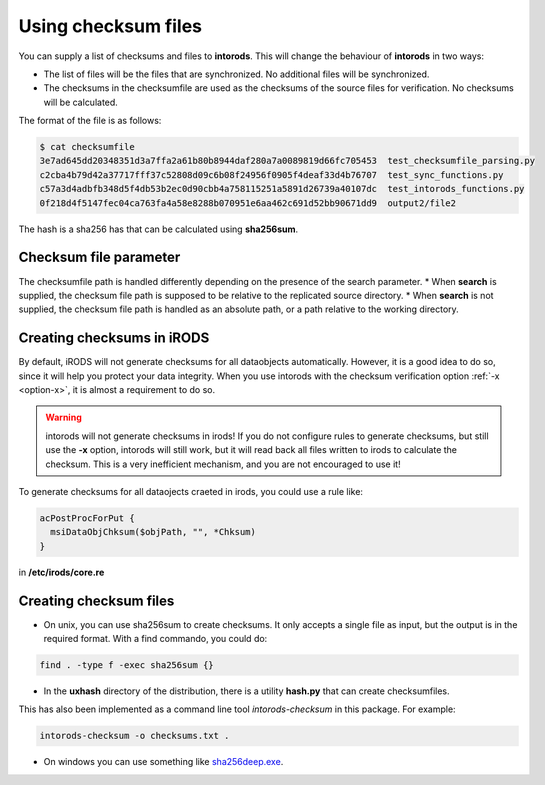 .. _section-checksum-files:

Using checksum files
====================

You can supply a list of checksums and files to **intorods**. This will change the behaviour of **intorods** in two ways:

* The list of files will be the files that are synchronized. No additional files will be synchronized.
* The checksums in the checksumfile are used as the checksums of the source files for verification. No checksums will be calculated.

The format of the file is as follows:

.. code-block:: console

    $ cat checksumfile  
    3e7ad645dd20348351d3a7ffa2a61b80b8944daf280a7a0089819d66fc705453  test_checksumfile_parsing.py
    c2cba4b79d42a37717fff37c52808d09c6b08f24956f0905f4deaf33d4b76707  test_sync_functions.py
    c57a3d4adbfb348d5f4db53b2ec0d90cbb4a758115251a5891d26739a40107dc  test_intorods_functions.py
    0f218d4f5147fec04ca763fa4a58e8288b070951e6aa462c691d52bb90671dd9  output2/file2

The hash is a sha256 has that can be calculated using **sha256sum**. 

Checksum file parameter
----------------------

The checksumfile path is handled differently depending on the presence of the search parameter.
* When **search** is supplied, the checksum file path is supposed to be relative to the replicated source directory.
* When **search** is not supplied, the checksum file path is handled as an absolute path, or a path relative to the working directory.

Creating checksums in iRODS
---------------------------

By default, iRODS will not generate checksums for all dataobjects automatically. 
However, it is a good idea to do so, since it will help you protect your data integrity. 
When you use intorods with the checksum verification option :ref:`-x <option-x>`, it is almost a requirement to do so.

.. warning::

  intorods will not generate checksums in irods! If you do not configure rules to generate checksums,
  but still use the **-x** option, intorods will still work, but it will read back all files written to irods to calculate the checksum.
  This is a very inefficient mechanism, and you are not encouraged to use it!

To generate checksums for all dataojects craeted in irods, you could use a rule like:

.. code-block:: console

  acPostProcForPut {
    msiDataObjChksum($objPath, "", *Chksum)
  }

in **/etc/irods/core.re**

Creating checksum files
-----------------------

* On unix, you can use sha256sum to create checksums. It only accepts a single file as input, but the output is in the required format. With a find commando, you could do:


.. code-block:: console

  find . -type f -exec sha256sum {} 

* In the **uxhash** directory of the distribution, there is a utility **hash.py** that can create checksumfiles.
This has also been implemented as a command line tool `intorods-checksum` in this package. For example:

.. code-block:: console

    intorods-checksum -o checksums.txt .

* On windows you can use something like `sha256deep.exe <https://md5deep.sourceforge.net/>`_.
